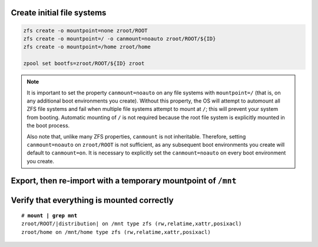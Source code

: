 Create initial file systems
~~~~~~~~~~~~~~~~~~~~~~~~~~~

.. code-block::

  zfs create -o mountpoint=none zroot/ROOT
  zfs create -o mountpoint=/ -o canmount=noauto zroot/ROOT/${ID}
  zfs create -o mountpoint=/home zroot/home

  zpool set bootfs=zroot/ROOT/${ID} zroot

.. note::

  It is important to set the property ``canmount=noauto`` on any file systems with ``mountpoint=/`` (that is, on
  any additional boot environments you create). Without this property, the OS will attempt to automount all ZFS file
  systems and fail when multiple file systems attempt to mount at ``/``; this will prevent your system from booting.
  Automatic mounting of ``/`` is not required because the root file system is explicitly mounted in the boot process.

  Also note that, unlike many ZFS properties, ``canmount`` is not inheritable. Therefore, setting ``canmount=noauto`` on
  ``zroot/ROOT`` is not sufficient, as any subsequent boot environments you create will default to ``canmount=on``. It is
  necessary to explicitly set the ``canmount=noauto`` on every boot environment you create.

Export, then re-import with a temporary mountpoint of ``/mnt``
~~~~~~~~~~~~~~~~~~~~~~~~~~~~~~~~~~~~~~~~~~~~~~~~~~~~~~~~~~~~~~

.. tabs::

  .. group-tab:: Unencrypted

    .. code-block::

      zpool export zroot
      zpool import -N -R /mnt zroot
      zfs mount zroot/ROOT/${ID}
      zfs mount zroot/home

  .. group-tab:: Encrypted

    .. code-block::

      zpool export zroot
      zpool import -N -R /mnt zroot
      zfs load-key -L prompt zroot

    .. code-block::

      zfs mount zroot/ROOT/${ID}
      zfs mount zroot/home

Verify that everything is mounted correctly
~~~~~~~~~~~~~~~~~~~~~~~~~~~~~~~~~~~~~~~~~~~

.. parsed-literal::

  # **mount | grep mnt**
  zroot/ROOT/\ |distribution| on /mnt type zfs (rw,relatime,xattr,posixacl)
  zroot/home on /mnt/home type zfs (rw,relatime,xattr,posixacl)

